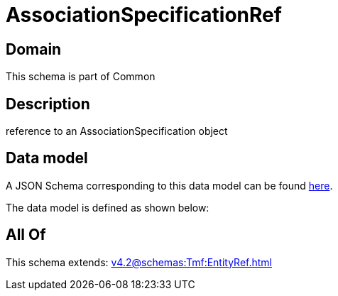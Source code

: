 = AssociationSpecificationRef

[#domain]
== Domain

This schema is part of Common

[#description]
== Description

reference to an AssociationSpecification object


[#data_model]
== Data model

A JSON Schema corresponding to this data model can be found https://tmforum.org[here].

The data model is defined as shown below:


[#all_of]
== All Of

This schema extends: xref:v4.2@schemas:Tmf:EntityRef.adoc[]
